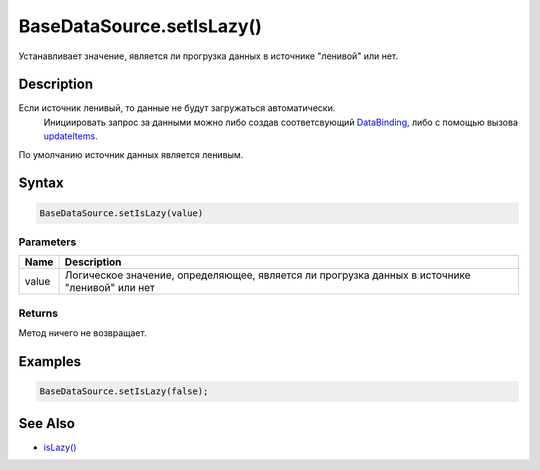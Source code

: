 BaseDataSource.setIsLazy()
==========================

Устанавливает значение, является ли прогрузка данных в источнике
"ленивой" или нет.

Description
-----------

Если источник ленивый, то данные не будут загружаться автоматически.
  Инициировать запрос за данными можно либо создав соответсвующий
  `DataBinding <../../../DataBinding>`__, либо с помощью вызова
  `updateItems <../BaseDataSource.updateItems.html>`__.
По умолчанию источник данных является ленивым.

Syntax
------

.. code:: js

    BaseDataSource.setIsLazy(value)

Parameters
~~~~~~~~~~

.. list-table::
   :header-rows: 1

   * - Name
     - Description
   * - value
     - Логическое значение, определяющее, является ли прогрузка данных в источнике "ленивой" или нет


Returns
~~~~~~~

Метод ничего не возвращает.

Examples
--------

.. code:: js

    BaseDataSource.setIsLazy(false);

See Also
--------

-  `isLazy() <../BaseDataSource.isLazy.html>`__
